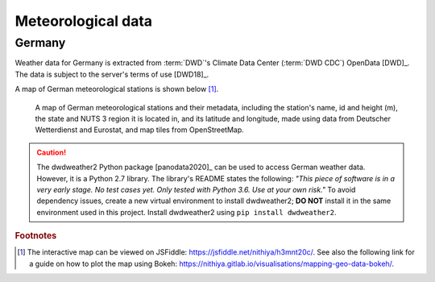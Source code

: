 Meteorological data
===================

Germany
-------

Weather data for Germany is extracted from :term:`DWD`\'s Climate Data Center (:term:`DWD CDC`\) OpenData [DWD]_. The data is subject to the server's terms of use [DWD18]_.

A map of German meteorological stations is shown below\  [#f5]_.

.. figure:: ../images/dwd_stations.png
   :alt: A map of German meteorological stations and their metadata, including the station's name, id and height (m), the state and NUTS 3 region it is located in, and its latitude and longitude, made using data from Deutscher Wetterdienst and Eurostat, and map tiles from OpenStreetMap.

   A map of German meteorological stations and their metadata, including the station's name, id and height (m), the state and NUTS 3 region it is located in, and its latitude and longitude, made using data from Deutscher Wetterdienst and Eurostat, and map tiles from OpenStreetMap.

.. CAUTION::
   The dwdweather2 Python package [panodata2020]_ can be used to access German weather data. However, it is a Python 2.7 library. The library's README states the following: *"This piece of software is in a very early stage. No test cases yet. Only tested with Python 3.6. Use at your own risk."* To avoid dependency issues, create a new virtual environment to install dwdweather2; **DO NOT** install it in the same environment used in this project. Install dwdweather2 using ``pip install dwdweather2``.

.. rubric:: Footnotes

.. [#f5] The interactive map can be viewed on JSFiddle: https://jsfiddle.net/nithiya/h3mnt20c/. See also the following link for a guide on how to plot the map using Bokeh: https://nithiya.gitlab.io/visualisations/mapping-geo-data-bokeh/.
